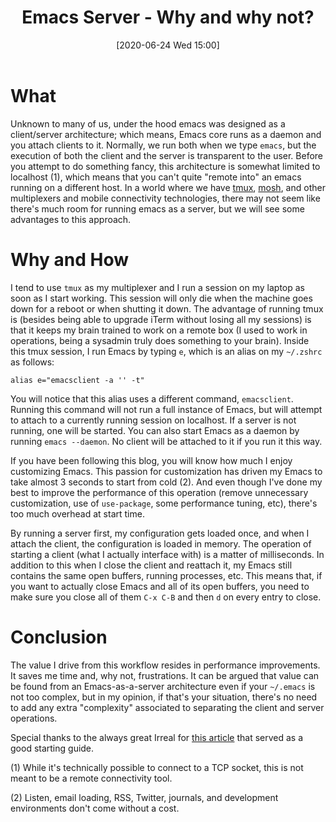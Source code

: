 #+BLOG: arenzanaorg
#+POSTID: 425
#+BLOG: arenzanaorg
#+DATE: [2020-06-24 Wed 15:00]
#+OPTIONS: toc:nil num:nil todo:nil pri:nil tags:nil ^:nil
#+CATEGORY: emacs
#+TAGS[]: emacs tech
#+DESCRIPTION:
#+TITLE: Emacs Server - Why and why not?

* What

Unknown to many of us, under the hood emacs was designed as a client/server architecture; which means, Emacs core runs as a daemon and you attach clients to it. Normally, we run both when we type =emacs=, but the execution of both the client and the server is transparent to the user. Before you attempt to do something fancy, this architecture is somewhat limited to localhost (1), which means that you can't quite "remote into" an emacs running on a different host. In a world where we have [[https://github.com/tmux/tmux/wiki][tmux]], [[https://mosh.org/][mosh]], and other multiplexers and mobile connectivity technologies, there may not seem like there's much room for running emacs as a server, but we will see some advantages to this approach.

* Why and How

I tend to use =tmux= as my multiplexer and I run a session on my laptop as soon as I start working. This session will only die when the machine goes down for a reboot or when shutting it down. The advantage of running tmux is (besides being able to upgrade iTerm without losing all my sessions) is that it keeps my brain trained to work on a remote box (I used to work in operations, being a sysadmin truly does something to your brain). Inside this tmux session, I run Emacs by typing =e=, which is an alias on my =~/.zshrc= as follows:

#+BEGIN_SRC
alias e="emacsclient -a '' -t"
#+END_SRC

You will notice that this alias uses a different command, =emacsclient=. Running this command will not run a full instance of Emacs, but will attempt to attach to a currently running session on localhost. If a server is not running, one will be started. You can also start Emacs as a daemon by running =emacs --daemon=. No client will be attached to it if you run it this way.

If you have been following this blog, you will know how much I enjoy customizing Emacs. This passion for customization has driven my Emacs to take almost 3 seconds to start from cold (2). And even though I've done my best to improve the performance of this operation (remove unnecessary customization, use of =use-package=, some performance tuning, etc), there's too much overhead at start time.

By running a server first, my configuration gets loaded once, and when I attach the client, the configuration is loaded in memory. The operation of starting a client (what I actually interface with) is a matter of milliseconds. In addition to this when I close the client and reattach it, my Emacs still contains the same open buffers, running processes, etc. This means that, if you want to actually close Emacs and all of its open buffers, you need to make sure you close all of them =C-x C-B= and then =d= on every entry to close.

* Conclusion

The value I drive from this workflow resides in performance improvements. It saves me time and, why not, frustrations. It can be argued that value can be found from an Emacs-as-a-server architecture even if your =~/.emacs= is not too complex, but in my opinion, if that's your situation, there's no need to add any extra "complexity" associated to separating the client and server operations.

Special thanks to the always great Irreal for [[https://irreal.org/blog/?p=4887\][this article]] that served as a good starting guide.

(1) While it's technically possible to connect to a TCP socket, this is not meant to be a remote connectivity tool.

(2) Listen, email loading, RSS, Twitter, journals, and development environments don't come without a cost.
